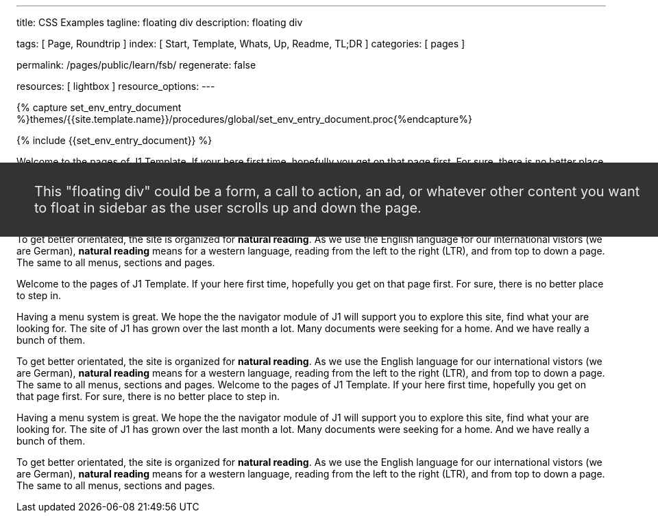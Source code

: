 ---
title:                                  CSS Examples
tagline:                                floating div
description:                            floating div

tags:                                   [ Page, Roundtrip ]
index:                                  [ Start, Template, Whats, Up, Readme, TL;DR ]
categories:                             [ pages ]

permalink:                              /pages/public/learn/fsb/
regenerate:                             false

resources:                              [ lightbox ]
resource_options:
---

// Enable the Liquid Preprocessor
// -----------------------------------------------------------------------------
:page-liquid:


// Set other global page attributes here
// -----------------------------------------------------------------------------
//:my-asciidoc-attribute:

//  Load Liquid procedures
// -----------------------------------------------------------------------------
{% capture set_env_entry_document %}themes/{{site.template.name}}/procedures/global/set_env_entry_document.proc{%endcapture%}


// Initialize entry document environmental attributes
// -----------------------------------------------------------------------------
{% include {{set_env_entry_document}} %}

// Load tag, url and data attributes
// -----------------------------------------------------------------------------
// include::{includedir}/attributes.asciidoc[tag=tags]
// include::{includedir}/attributes.asciidoc[tag=urls]
// include::{includedir}/attributes.asciidoc[tag=data]

// Set local page attributes
// -----------------------------------------------------------------------------
// :images-dir:                         {imagesdir}/path/to/page/images

// Page content
// ~~~~~~~~~~~~~~~~~~~~~~~~~~~~~~~~~~~~~~~~~~~~~~~~~~~~~~~~~~~~~~~~~~~~~~~~~~~~~

// Include sub-documents
// -----------------------------------------------------------------------------

++++
<div class="sidebar">
  <div class="floating-div">
    <p>This "floating div" could be a form, a call to action, an ad,
      or whatever other content you want to float in sidebar as the user
      scrolls up and down the page.
    </p>
  </div>
</div>
++++

Welcome to the pages of J1 Template. If your here first time,
hopefully you get on that page first. For sure, there is no better
place to step in.

Having a menu system is great. We hope the the navigator module of J1 will
support you to explore this site, find what your are looking for. The site
of J1 has grown over the last month a lot. Many documents were seeking for
a home. And we have really a bunch of them.

To get better orientated, the site is organized for *natural reading*. As we
use the English language for our international vistors (we are German),
*natural reading* means for a western language, reading from the left to the
right (LTR), and from top to down a page. The same to all menus, sections
and pages.

Welcome to the pages of J1 Template. If your here first time,
hopefully you get on that page first. For sure, there is no better
place to step in.

Having a menu system is great. We hope the the navigator module of J1 will
support you to explore this site, find what your are looking for. The site
of J1 has grown over the last month a lot. Many documents were seeking for
a home. And we have really a bunch of them.

To get better orientated, the site is organized for *natural reading*. As we
use the English language for our international vistors (we are German),
*natural reading* means for a western language, reading from the left to the
right (LTR), and from top to down a page. The same to all menus, sections
and pages.
Welcome to the pages of J1 Template. If your here first time,
hopefully you get on that page first. For sure, there is no better
place to step in.

Having a menu system is great. We hope the the navigator module of J1 will
support you to explore this site, find what your are looking for. The site
of J1 has grown over the last month a lot. Many documents were seeking for
a home. And we have really a bunch of them.

To get better orientated, the site is organized for *natural reading*. As we
use the English language for our international vistors (we are German),
*natural reading* means for a western language, reading from the left to the
right (LTR), and from top to down a page. The same to all menus, sections
and pages.

++++
<style>

  .sidebar {
    width:33.33%;
    float:left;
    padding: 0 10px;
  }

  .floating-div {
    background-color: #333;
    padding: 10px 50px;
    color:#EEE;
    font-size: 20px;
    margin-top:10px;
    position: absolute;
    right: -40px;
  }

  .sticky {
    position: fixed;
    top: 150px;
    right:-40px;
    margin: 0;
    width:calc(33.33% - 25px);
  }

  .abs {
    position: absolute;
    bottom: 10px;
    right:10px;
    width:calc(33.33% - 20px);
  }
</style>

<script>
  $(document).ready(function() {
    var dependencies_met_core = setInterval(function() {
      if (j1.getState() == 'finished') {
        // variables
        var main_content      = $('.js-toc-content');
        var m                 = $(main_content).offset().top;
        var topPosition       = $('.floating-div').offset().top - 10;
        var floatingDivHeight = $('.floating-div').outerHeight();
        var footer            = $('#j1_footer');
        var footerFromTop     = $('#j1_footer').offset().top;
        var absPosition       = footerFromTop - floatingDivHeight - 20;
        var win               = $(window);
        var floatingDiv       = $('.floating-div');

        win.scroll(function() {
          if (window.matchMedia('(min-width: 768px)').matches) {
            if ((win.scrollTop() > topPosition) && (win.scrollTop() < absPosition)) {
              floatingDiv.addClass('sticky');
              floatingDiv.removeClass('abs');

            } else if ((win.scrollTop() > topPosition) && (win.scrollTop() > absPosition)) {
              floatingDiv.removeClass('sticky');
              floatingDiv.addClass('abs');

            } else {
              floatingDiv.removeClass('sticky');
              floatingDiv.removeClass('abs');
            }
          }
        });
        clearInterval(dependencies_met_core);
      }
    }, 25);
  });
</script>
++++
